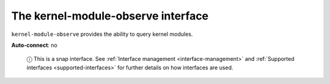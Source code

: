 .. 9719.md

.. _the-kernel-module-observe-interface:

The kernel-module-observe interface
===================================

``kernel-module-observe`` provides the ability to query kernel modules.

**Auto-connect**: no

   ⓘ This is a snap interface. See :ref:`Interface management <interface-management>` and :ref:`Supported interfaces <supported-interfaces>` for further details on how interfaces are used.
